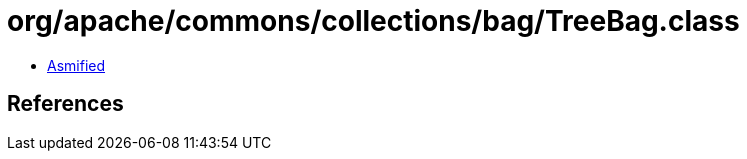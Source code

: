 = org/apache/commons/collections/bag/TreeBag.class

 - link:TreeBag-asmified.java[Asmified]

== References

